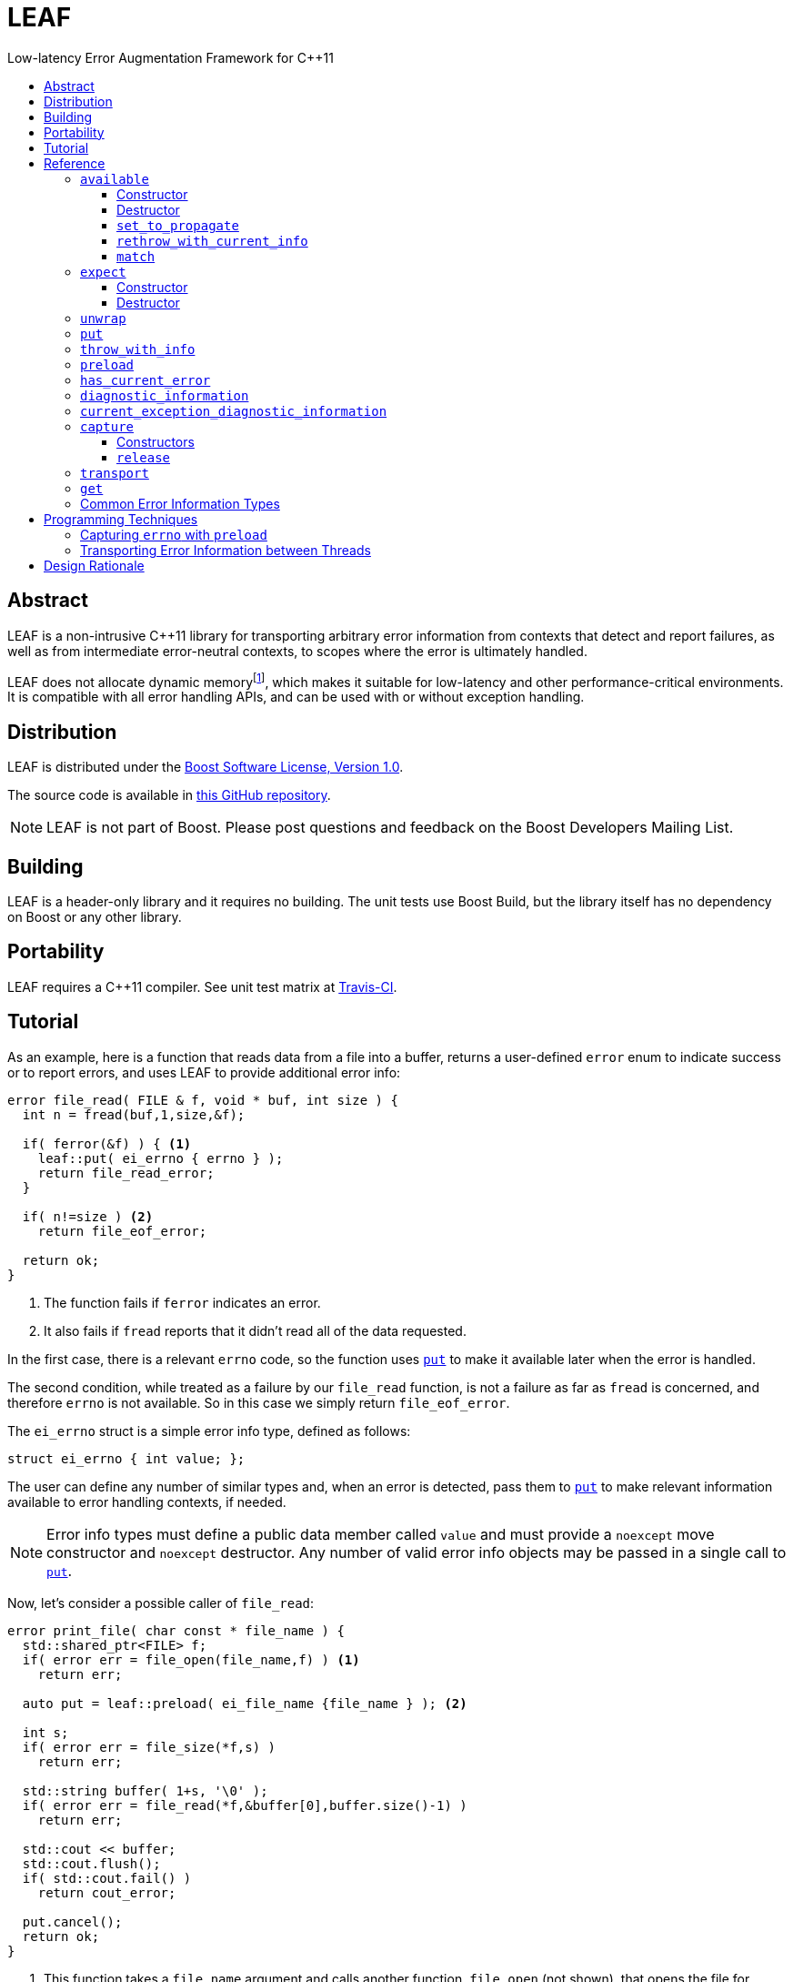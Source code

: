:sourcedir: .
:last-update-label!:
:icons: font
= LEAF
Low-latency Error Augmentation Framework for C++11
:toclevels: 3
:toc: left
:toc-title:

[abstract]
== Abstract

LEAF is a non-intrusive C++11 library for transporting arbitrary error information from contexts that detect and report failures, as well as from intermediate error-neutral contexts, to scopes where the error is ultimately handled.

LEAF does not allocate dynamic memoryfootnote:[Except when transporting error info between threads, see <<capture,`capture`>>.], which makes it suitable for low-latency and other performance-critical environments. It is compatible with all error handling APIs, and can be used with or without exception handling.

[[distribution]]
== Distribution

LEAF is distributed under the http://www.boost.org/LICENSE_1_0.txt[Boost Software License, Version 1.0].

The source code is available in https://github.com/zajo/leaf[this GitHub repository].

NOTE: LEAF is not part of Boost. Please post questions and feedback on the Boost Developers Mailing List.

[[building]]
== Building

LEAF is a header-only library and it requires no building. The unit tests use Boost Build, but the library itself has no dependency on Boost or any other library.

[[portability]]
== Portability

LEAF requires a {CPP}11 compiler. See unit test matrix at https://travis-ci.org/zajo/leaf[Travis-CI].

[[tutorial]]
== Tutorial

As an example, here is a function that reads data from a file into a buffer, returns a user-defined `error` enum to indicate success or to report errors, and uses LEAF to provide additional error info:

====
[source,c++]
----
error file_read( FILE & f, void * buf, int size ) {
  int n = fread(buf,1,size,&f);

  if( ferror(&f) ) { <1>
    leaf::put( ei_errno { errno } );
    return file_read_error;
  }

  if( n!=size ) <2>
    return file_eof_error;

  return ok;
}
----
<1> The function fails if `ferror` indicates an error.
<2> It also fails if `fread` reports that it didn't read all of the data requested.
====

In the first case, there is a relevant `errno` code, so the function uses `<<put,put>>` to make it available later when the error is handled.

The second condition, while treated as a failure by our `file_read` function, is not a failure as far as `fread` is concerned, and therefore `errno` is not available. So in this case we simply return `file_eof_error`.

The `ei_errno` struct is a simple error info type, defined as follows:

[source,c++]
----
struct ei_errno { int value; };
----

The user can define any number of similar types and, when an error is detected, pass them to `<<put,put>>` to make relevant information available to error handling contexts, if needed.

NOTE: Error info types must define a public data member called `value` and must provide a `noexcept` move constructor and `noexcept` destructor. Any number of valid error info objects may be passed in a single call to `<<put,put>>`.

Now, let's consider a possible caller of `file_read`:

====
[source,c++]
----
error print_file( char const * file_name ) {
  std::shared_ptr<FILE> f;
  if( error err = file_open(file_name,f) ) <1>
    return err;

  auto put = leaf::preload( ei_file_name {file_name } ); <2>

  int s;
  if( error err = file_size(*f,s) )
    return err;

  std::string buffer( 1+s, '\0' );
  if( error err = file_read(*f,&buffer[0],buffer.size()-1) )
    return err;

  std::cout << buffer;
  std::cout.flush();
  if( std::cout.fail() )
    return cout_error;

  put.cancel();
  return ok;
}
----
<1> This function takes a `file_name` argument and calls another function, `file_open` (not shown), that opens the file for reading. If that function reports a failure, we simply forward it to the caller.
<2> Next, we call the convenience function `<<preload,preload>>`, moving an `ei_file_name` error info object into the temporary object `put`. Unless canceled, when this object is destroyed, all error info objects passed to `preload` will be forwarded by rvalue reference to `<<put,put>>` automatically. This way we can rest assured that the file name will be available with any failure reported by a `return` statement in `print_file`.
====

TIP: `print_file` uses preload only after `file_open` (not shown) has successfully opened the file. That's because, presumably, `file_open` itself has the file name and will have already passed it to `<<put,put>>`.

NOTE: The `ei_file_name` type, similarly to `ei_errno`, is a simple struct containing a string `value`, e.g.: +
`struct ei_file_name { std::string value; };`

If all functions called by `print_file` succeed, we call `put.<<cancel,cancel>>()` (to instruct its destructor to not forward the preloaded `ei_file_name` object to `<<put,put>>`), and return `ok`.

TIP: If failures are reported by throwing exceptions, it is not necessary to call `<<cancel,cancel>>`; to determine if a failure is being reported, LEAF calls `<<has_current_error,has_current_error>>`, which by default uses `std::uncaught_exception`.

Finally, let's consider the `main` function, which is able to handle errors reported by `print_file`:

====
[source,c++]
----
int main( int argc, char const * argv[ ] ) {
  char const * fn;
  if( error err=parse_command_line(argc,argv,fn) ) { <1>
    std::cout << "Bad command line argument" << std::endl;
    return 1;
  }

  leaf::expect<ei_file_name,ei_errno> info; <2>

  switch( error err=print_file(fn) ) {
    case ok:
      return 0;

    case file_open_error: <3>
      unwrap( info.match<ei_file_name,ei_errno>( [ ] ( std::string const & fn, int errn ) {
        if( errn==ENOENT )
          std::cerr << "File not found: " << fn << std::endl;
        else
          std::cerr << "Failed to open " << fn << ", errno=" << errn << std::endl;
      } ) );
      return 2;

    case file_size_error:
    case file_read_error:
    case file_eof_error: <4>
      unwrap(
        info.match<ei_file_name,ei_errno>( [ ] ( std::string const & fn, int errn ) {
          std::cerr << "Failed to access " << fn << ", errno=" << errn << std::endl;
        } ),
        info.match<ei_errno>( [ ] ( int errn ) {
          std::cerr << "I/O error, errno=" << errn << std::endl;
        } ),
        info.match<>( [ ] {
          std::cerr << "I/O error" << std::endl;
        } ) );
      return 3;

    default: <5>
      std::cerr <<
        "Unknown error code " << err << ", cryptic information follows." << std::endl <<
        leaf::diagnostic_information;
      return 4;
  }
}
----
<1> Parse the command line to obtain a file name.
<2> Tell LEAF that in case `print_file` reports an error, we expect to possibly have error info of type `ei_file_name` and/or `ei_errno` available.
<3> In case `print_file` reports a `file_open_error`, if both `ei_file_name` and `ei_errno` are available, the call to `<<match,match>>` will succeed, and then `<<unwrap,unwrap>>` will pass both the `ei_file_name::value` and `ei_errno::value` to the supplied lambda. But if either `ei_file_name` or `ei_errno` is not available, `unwrap` will throw `<<mismatch_error,mismatch_error>>`, having failed to find a suitable `<<match,match>>`. Presumably (since this program does not use exception handling), this indicates that receiving a `file_open_error` without both `ei_file_name` and `ei_errno` available is a logic error.
<4> Here we provide identical handling for any of `file_size_error`, `file_read_error` or `file_eof_error`, by first trying to `<<match,match>>` both `ei_file_name` and `ei_errno`; but if that fails, we're prepared to deal with an error condition where only `ei_errno` is available. If neither is available, the final `<<match,match>>` will print a generic error message, thus guaranteeing that this call to `unwrap` will never throw.
<5> Finally, the `default` case is designed to help diagnose logic errors where we got an error code which we forgot to handle. It prints the unrecognized error code, followed by `<<diagnostic_information,diagnostic_information>>`, which will print a complete, if not user-friendly, list of all available error info.
====

NOTE: The complete program from this tutorial is available https://github.com/zajo/leaf/blob/master/example/print_file_ec.cpp[here]. There is also https://github.com/zajo/leaf/blob/master/example/print_file_eh.cpp[another] version of the same program that uses exception handling to report errors.

[[reference]]
== Reference

[[available]]
=== `available`

====
.#include <boost/leaf/expect.hpp>
[source,c++]
----
namespace boost { namespace leaf {

  class available {

    available( available const & ) = delete;
    available & operator=( available const & ) = delete;

  public:

    available() noexcept;
    ~available() noexcept

    void set_to_propagate() noexcept;

    [[noreturn]] void rethrow_with_current_info();

    template <class... ErrorInfo,class F>
    <<unspecified_type>> match( F && f ) noexcept;

  };

} }
----
====

Class `available` is used to access any error info objects currently available in the calling thread (see `<<put,put>>`). Objects of class `available` are not copyable or moveable.

NOTE: Typically the functionality provided by class `available` is accessed through instancing the `<<expect,expect>>` class template, which derives from class `available`.

'''

[[available_ctor]]
==== Constructor

[source,c++]
----
namespace boost { namespace leaf {

  available::available() noexcept;

} }

----

Effects: :: Initializes an `available` instance so that when it is destroyed it will reset (clear) all error info objects that are currently available in the calling thread. This behavior can be disabled by a call to `<<set_to_propagate,set_to_propagate>>`.

'''

[[available_dtor]]
==== Destructor

[source,c++]
----
namespace boost { namespace leaf {

  available::~available() noexcept;

} }

----

Effects: :: Unless the user has called `<<set_to_propagate,set_to_propagate>>`, resets (clears) all error info objects that are currently available in the calling thread.

'''

[[available::set_to_propagate]]
==== `set_to_propagate`

[source,c++]
----
namespace boost { namespace leaf {

  void available::set_to_propagate() noexcept;

} }

----

Effects: :: By default, `<<available_dtor,~available>>` will reset (clear) all error info objects that are currently available in the calling thread (see `<<put,put>>`). Call `set_to_propagate` to disable this behavior.

'''

[[available::rethrow_with_current_info]]
==== `rethrow_with_current_info`

[source,c++]
----
namespace boost { namespace leaf {

  void available::rethrow_with_current_info();

} }

----

Effects: :: Equivalent to:
+
[source,c++]
----
set_to_propagate();
throw;
----

'''

[[available::match]]
==== `match`


[source,c++]
----
namespace boost { namespace leaf {

  template <class... ErrorInfo,class F>
  <<unspecified_type>> available::match( F && f ) noexcept;

} }

----

Returns: :: An object of unspecified type designed to be passed directly to `<<unwrap,unwrap>>`, which takes any number of such objects, and proceeds to inspect them in order, until it finds a match where error info objects are currently available in the calling thread (see `<<put,put>>`) for all specified `ErrorInfo...` types. If matched, `unwrap` invokes `f`, passing the `.value` of each available error info object.

Throws: :: If `unwrap` is unable to find a suitable match, it throwsfootnoteref:[onlythrow,This is the only LEAF function that throws.] `<<mismatch_error,mismatch_error>>`.

'''

[[expect]]
=== `expect`

====
.#include <boost/leaf/expect.hpp>
[source,c++]
----
namespace boost { namespace leaf {

  template <class... ErrorInfo>
  class expect: public available {

    expect( expect const & ) = delete;
    expect & operator=( expect const & ) = delete;

  public:

    expect() noexcept;
    ~expect() noexcept;

  };

} }
----
====

The `expect` class template is used to communicate to LEAF that error info objects of the specified `ErrorInfo...` types are expected in the current scope, to help handle failures.

`expect` objects are not copyable or movable. They form a hierarchy, such that error info types requested higher up the call chain remain "expected" in lower scopes, regardless of whether or not they're specified in lower level `expect` instances.

'''

[[expect_ctor]]
==== Constructor

[source,c++]
----
namespace boost { namespace leaf {

  expect<class ErrorInfo...>::expect() noexcept;

} }
----

Effects: ::

. Provides storage for objects of the specified `ErrorInfo...` types, enabling the `<<put,put>>` function template for use with these types within the current scope. When an error info object is passed to `put`, it is discarded unless the call originates in a scope where that specific error info type is expected.

. Resets (clears) all error info objects that are currently available. Note, the reset is _not_ limited to the specified `ErrorInfo...` types.

'''

[[expect_dtor]]
==== Destructor

[source,c++]
----
namespace boost { namespace leaf {

  expect<class ErrorInfo...>::~expect( noexcept;

} }
----

Effects: ::

. The storage provided by the `expect` constructor for error info objects is removed, except for error info types specified in other active `expect` instances up the call stack.

. If `<<has_current_error,has_current_error>>` is `true`, calls `<<set_to_propagate,set_to_propagate`>>.

'''

[[unwrap]]
=== `unwrap`

====
.#include <boost/leaf/expect.hpp>
[source,c++]
----
namespace boost { namespace leaf {

  struct mismatch_error: std::exception { };

  template <class... Match>
  void unwrap( Match && ... m );

} }
----
====

Effects: :: `unwrap` takes any number of objects returned by `<<match,match>>`, and proceeds to inspect them in order, until it finds a match where error info objects are currently available in the calling thread (see `<<put,put>>`) for all `ErrorInfo...` types used to instantiate the `<<match,match>>` function template. If found, `unwrap` invokes the function `f` (passed to `match`), passing the `.value` of each available error info object.

Throws: :: If no match is found, `unwrap` throwsfootnoteref:[onlythrow] `<<mismatch_error,mismatch_error>>`.

'''

[[put]]
=== `put`

====
.#include <boost/leaf/put.hpp>
[source,c++]
----
namespace boost { namespace leaf {

  template <class... ErrorInfo>
  void put( ErrorInfo && ... info ) noexcept;

} }
----
====

Effects: :: Moves each specified `info` object of type that is expected in the calling thread, into the storage provided by `<<expect,expect>>`. Use  `<<available,available>>` or `<<expect,expect>>` to access them.
+
All other `info` objects passed to `put` are discarded.

'''

[[throw_with_info]]
=== `throw_with_info`

====
.#include <boost/leaf/put.hpp>
[source,c++]
----
namespace boost { namespace leaf {

  template <class... ErrorInfo,class Exception>
  [[noreturn]] void throw_with_info( Exception const & e, ErrorInfo && ... info );

} }
----
====

Effects: :: As if:
+
[source,c++]
----
put(std::forward<ErrorInfo>(info)...);
throw e;
----

'''

[[preload]]
=== `preload`

====
.#include <boost/leaf/put.hpp>
[source,c++]
----
namespace boost { namespace leaf {

  template <class... ErrorInfo>
  <<unspecified_type>> preload( ErrorInfo && ... info );

} }
----
====

Returns: :: An object of unspecified moveable type which holds copies of all the passed `info` objects. Upon its destruction the stored copies are all forwarded by rvalue reference to `<<put,put>>`, except that:

- If `<<has_current_error,has_current_error>>` is `false`, or the user calls  `cancel` (a member function of the returned object), all preloaded error info objects are discarded.
- If any of the `info` objects passed to `preload` is a function, it is expected to return the actual error info object to be passed to `put`, and the function call to obtain it is deferred until the object returned by `preload` is destroyed (think `errno`, which obviously should not be captured at the time `preload` is called).

'''

[[has_current_error]]
=== `has_current_error`

====
.#include <boost/leaf/has_current_error.hpp>
[source,c++]
----
namespace boost { namespace leaf {

  bool has_current_error() noexcept;
  void set_has_current_error( bool (*f)() ) noexcept;

} }
----
====

LEAF uses `has_current_error` to determine if an error is currently being propagated up the call stack. By default, `has_current_error` returns `std::uncaught_exception()`. Use `set_has_current_error` to hook up a different implementation, if needed.

NOTE: `has_current_error` is an optimization, for example when using `<<preload,preload>>`, the call to `<<put,put>>` will be skipped unless `has_current_error` returns `true`. It is valid to pass to `set_has_current_error` a function which always returns `true`.

'''

[[diagnostic_information]]
=== `diagnostic_information`

====
.#include <boost/leaf/diagnostic_information.hpp>
[source,c++]
----
namespace boost { namespace leaf {

  <<unspecified_type>> diagnostic_information;
  std::ostream & operator<<( std::ostream &, <<unspecified_type>> const & );

} }
----
====

`diagnostic_information` is a dummy object, or token, which can be passed to `operator<<` (like `std::endl`) to output a developer-friendly (but not user-friendly) representation of all of the currently available error info objects.

Each error info object is output based on the following rules:

- If its type defines a suitable `operator<<` overload, it is used by the `operator<<` overload for `diagnostic_information` directly; otherwise
- If the type of its `value` data member defines a suitable `operator<<` overload, it will be used instead;
- Otherwise the error info type can not be output by the diagnostic information system. This is not illegal, using such error info types will not result in a compile error.

'''

[[current_exception_diagnostic_information]]
=== `current_exception_diagnostic_information`

====
.#include <boost/leaf/current_exception_diagnostic_information.hpp>
[source,c++]
----
namespace boost { namespace leaf {

  <<unspecified_type>> current_exception_diagnostic_information;
  std::ostream & operator<<( std::ostream &, <<unspecified_type>> const & );

} }
----
====

`current_exception_diagnostic_information` is a dummy object, or token, which can be passed to `operator<<` (like `std::endl`) to output into a `std::ostream` developer-friendly (but not user-friendly) information about the current uncaught exception, followed by outputing `<<diagnostic_information,diagnostic_information>>`.

Typical use for `current_exception_diagnostic_information` is:

[source,c++]
----
catch(...) {
  std::cerr << Unhandled exception! << std::endl <<
    leaf::current_exception_diagnostic_information;
}
----

'''

[[capture]]
=== `capture`

====
.#include <boost/leaf/capture.hpp>
[source,c++]
----
namespace boost { namespace leaf {

  class capture {

    capture( capture const & ) = delete;
    capture & operator=( capture const & ) = delete;
  
  public:

    explicit capture( bool do_capture=true ) noexcept;
    capture( capture && ) noexcept;
    release() noexcept;

  };

} }
----
====

Objects of class `capture` can be used to transport the currently available error info objects from one thread to another.

NOTE: If a thread communicates failures by throwing exceptions, do not use `capture` directly. Instead, use `leaf::<<get,get>>` to get the result of a `std::future`. In case that throws, all error info will be transported to the calling thread automatically.

'''

[[capture_ctors]]
==== Constructors

[source,c++]
----
namespace boost { namespace leaf {

  explicit capture::capture( bool do_capture=true ) noexcept;
  capture::capture( capture && ) noexcept;

} }
----

Effects: ::
- The first constructor moves all of the currently available (in the calling thread) exception info objects into a dynamically-allocated buffer stored in the `capture` object, but only if `do_capture` is `true`.
- The move constructor does not throw.

'''

[[capture::release]]
==== `release`

[source,c++]
----
namespace boost { namespace leaf {

  void capture::release() noexcept;

} }
----

Moves all exception info objects captured from the thread in which `this` was initialized, and makes them available in the calling thread.

'''

[[transport]]
=== `transport`

====
.#include <boost/leaf/transport.hpp>
[source,c++]
----
namespace boost { namespace leaf {

  template <class... ErrorInfo,class F>
  <<unspecified>> transport( F f )

} }
----
====

Returns: :: A function object which, when called:
. Performs the same operations as the constructor of  `<<expect,expect>><ErrorInfo...>`, then
. forwards all of its arguments to `f`, and returns the return value of `f`.

The returned function is designed to be used as a wrapper for `f` when it's passed to `std::async` or `std::packaged_task` and launched in a worker thread. 

Later the user is expected to call `<<get,get>>` instead of `std::future::get` directly; this way, in case `f` throws, all of the error info objects are automatically transported (together with the exception object) from the worker thread into the waiting thread.

[NOTE]
 There are two examples on transporting error info objects between threads: https://github.com/zajo/leaf/blob/master/example/transport_eh.cpp[transport_eh.cpp], which uses exception handling to communicate errors, and  https://github.com/zajo/leaf/blob/master/example/transport_ec.cpp[transport_ec.cpp], which does not.

'''

[[get]]
=== `get`

====
.#include <boost/leaf/transport.hpp>
[source,c++]
----
namespace boost { namespace leaf {

  template <class Future>
  decltype(std::declval<Future>().get()) get( Future && f );

} }
----
====

Effects: :: This function simply returns `std::forward<Future>(f).get()`, expecting that `f` is of type `std::future<>` or another similar type that defines a `get` member function, to obtain the result from a worker thread started using `<<transport,transport>>`. In case the worker thread throws, all error info objects from the worker thread are automatically made available in the calling thread.

TIP: There is no need to use `<<expect,expect>>` when calling `<<get,get>>`; in case a worker thread throws an exception, _all_ available error info objects are trasported and made available in the calling thread.

NOTE: Click https://github.com/zajo/leaf/blob/master/example/transport_eh.cpp[here] to see a complete example on transporting error info objects between threads.

'''

[[common]]
=== Common Error Information Types

====
.#include <boost/leaf/common.hpp>
[source,c++]
----
namespace boost { namespace leaf {

  struct ei_api_function { char const * value; };
  struct ei_file_name { std::string value; };

  struct ei_errno {
    int value;
    friend std::ostream & operator<<( std::ostream & os, ei_errno const & err );
  };

  ei_errno get_errno() noexcept {
    return ei_errno { errno };
  }

} }
----
====

This header defines some common error info objects which can be used directly:

- The `ei_api_function` type is designed to capture the name of the function for which a failure is reported. For example, if you're reporting an error detected by `fread`, you could use `leaf::ei_api_function { "fread" }`.
+
WARNING: The passed value is stored as a C string, so you should only pass string literals for `value`.
- When a file operation fails, you could use `ei_file_name` to capture the name of the file.
- `ei_errno` is suitable to capture `errno`.
+
TIP: If using `<<preload,preload>>`, pass `&get_errno` instead of an instance of `ei_errno`; this way `errno` will be captured after the error is detected, rather than at the time `preload` is called.
+
NOTE: `ei_errno` objects can be streamed to a `std::ostream`, which uses `strerror` to convert the `errno` code to a friendlier error message. This is designed for use with `<<diagnostic_information,diagnostic_information>>`.

[[techniques]]
== Programming Techniques

=== Capturing `errno` with `preload`

Typically, when calling `<<preload,preload>>` we pass the actual error info object(s) that we want forwarded to `<<put,put>>`. This copies them into the returned temporary object. Later, if we report an error from the same function, the destructor of the temporary object will forward all of its contents to `<<put,put>>` by rvalue reference.

But this behavior is incorrect for capturing `errno`. Consider:

[source,c++]
----
error read_file( FILE & f ) {
  auto put = leaf::preload( ei_errno { errno } ); //incorrect
  ....
  if( ferror(&f) )
    return my_error;
}
----

The problem is that `errno` must not be captured before it is set by a failed operation. The solution is to instead pass a function to `preload`:

[source,c++]
----
error read_file( FILE & f ) {
  auto put = leaf::preload( [ ] { return ei_errno { errno }; );
  ....
  if( ferror(&f) )
    return my_error;
}
----

When `preload` is passed a function, obtaining the error info object is deferred until the temporary object is being destroyed.

TIP: The header `boost/leaf/common.hpp` defines a function called `get_errno` which can be used for capturing `errno`, rather than using a lambda each time.

=== Transporting Error Information between Threads

The memory provided by `<<expect,expect>>` for `<<put,put>>` to store error info objects uses thread-local storage. This is ideal when errors are handled before the reporting thread ends, but sometimes error handling must happen in another thread, at the time a worker thread is joined.

The first problem is that in the spirit of LEAF, the context that handles errors is the one specifying what info it needs, by calling `<<expect,expect>>`, which in this case should be controlled by the main thread. This is achieved by instantiating the function template `<<transport,transport>>` instead of `expect`: it takes a function object (the worker thread function), and returns a function object that calls it after calling `expect` internally.

Secondly, to capture the current error info detached from the calling thread, create an object of class `<<capture,capture>>`. This moves all error info from thread-local to dynamically-allocated memory controlled by that object. The `noexcept` move constructor can now be used to move the error info to the main thread. Next, call `<<release,release>>` to once more move the captured error info to thread-local storage in the new thread.

This approach requires that a worker thread returns a variant type which can either hold the result in case of success, or an error code + a `capture` instance in case of error. This is illustrated with the https://github.com/zajo/leaf/blob/master/example/print_file_ec.cpp[print_file_ec.cpp] example.

A cleaner solution is possible if worker threads communicate errors by throwing exceptions. In this case you don't have to deal with the `capture` class directly: simply wrap the thread function in a call to `transport`, and later pass the `std::future` object to `leaf::<<get,get>>` to retrieve the result. This is illustrated with the https://github.com/zajo/leaf/blob/master/example/print_file_eh.cpp[print_file_eh.cpp] example.

== Design Rationale

The first observation driving the LEAF design is that unless a specific type of info (e.g. a file name) is used at the time an error is being handled, there is no need for it to be reported. On the other hand, if the error handling context can use or requires some info, it would not be burdened by having to explicitly declare that need. The end result of this reasoning is `<<expect,expect>>`/`<<put,put>>`.

The second observation is that ideally, like any other communication mechanism, it makes sense to formally define an interface for the error info that can be used by the error handling code. In terms of C++ exception handling, it would be nice to be able to say something like:

[source,c++]
----
try {

  process_file();

} catch( file_read_error<ei_file_name,ei_errno> & e ) {

  std::cerr <<
    "Could not read " << e.get<ei_file_name>() <<
    ", errno=" << e.get<ei_errno>() << std::endl;

} catch( file_read_error<ei_errno> & e ) {

  std::cerr <<
    "File read error, errno=" << e.get<ei_errno>() << std::endl;

} catch( file_read_error<> & e ) {

  std::cerr << "File read error!" << std::endl;

}
----

That is to say, it is desirable to be able to dispatch error handling based not only on the kind of failure being handled, but also based on the kind of error info available. Unfortunately this syntax is not possible and, even if it were, not all programs use exceptions to handle errors. The result of this train of thought is `<<match,match>>`/`<<unwrap,unwrap>>`.

Last but not least, there is certain redundancy and repetition in error-neutral contexts that simply forward errors to their caller. What is the point in receiving some error info from a lower level function (e.g. a file name), when at this point we can't do anything with it, except to forward it to our caller, until we reach a scope that can actually make use of the data? Even with move semantics, why bother move such data one level at a time, from one stack location to another immediately above, only to move it again when we `return` again?

It is more correct for such information to be passed from a context where it is available, _directly to the exact stack location where it would be accessed by the error handling code_. The result is that `<<expect,expect>>`/`<<put,put>>`/`<<match,match>>` use `thread_local` storage. +
 +
 +

[small overline right]#Copyright (c) Emil Dotchevski, 2018#